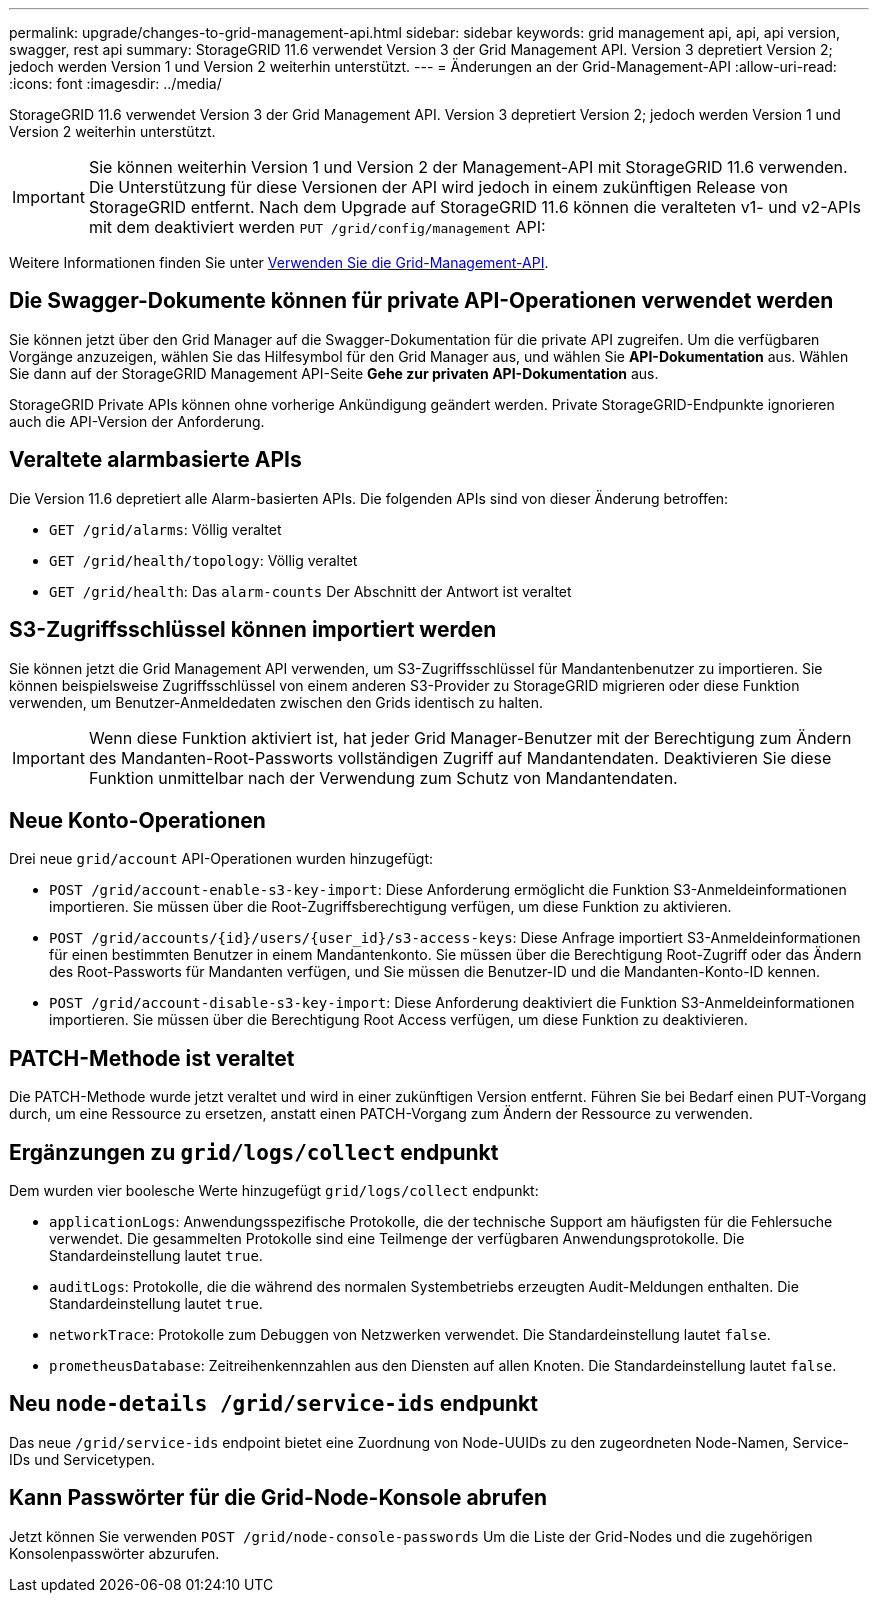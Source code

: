 ---
permalink: upgrade/changes-to-grid-management-api.html 
sidebar: sidebar 
keywords: grid management api, api, api version, swagger, rest api 
summary: StorageGRID 11.6 verwendet Version 3 der Grid Management API. Version 3 depretiert Version 2; jedoch werden Version 1 und Version 2 weiterhin unterstützt. 
---
= Änderungen an der Grid-Management-API
:allow-uri-read: 
:icons: font
:imagesdir: ../media/


[role="lead"]
StorageGRID 11.6 verwendet Version 3 der Grid Management API. Version 3 depretiert Version 2; jedoch werden Version 1 und Version 2 weiterhin unterstützt.


IMPORTANT: Sie können weiterhin Version 1 und Version 2 der Management-API mit StorageGRID 11.6 verwenden. Die Unterstützung für diese Versionen der API wird jedoch in einem zukünftigen Release von StorageGRID entfernt. Nach dem Upgrade auf StorageGRID 11.6 können die veralteten v1- und v2-APIs mit dem deaktiviert werden `PUT /grid/config/management` API:

Weitere Informationen finden Sie unter xref:../admin/using-grid-management-api.adoc[Verwenden Sie die Grid-Management-API].



== Die Swagger-Dokumente können für private API-Operationen verwendet werden

Sie können jetzt über den Grid Manager auf die Swagger-Dokumentation für die private API zugreifen. Um die verfügbaren Vorgänge anzuzeigen, wählen Sie das Hilfesymbol für den Grid Manager aus, und wählen Sie *API-Dokumentation* aus. Wählen Sie dann auf der StorageGRID Management API-Seite *Gehe zur privaten API-Dokumentation* aus.

StorageGRID Private APIs können ohne vorherige Ankündigung geändert werden. Private StorageGRID-Endpunkte ignorieren auch die API-Version der Anforderung.



== Veraltete alarmbasierte APIs

Die Version 11.6 depretiert alle Alarm-basierten APIs. Die folgenden APIs sind von dieser Änderung betroffen:

* `GET /grid/alarms`: Völlig veraltet
* `GET /grid/health/topology`: Völlig veraltet
* `GET /grid/health`: Das `alarm-counts` Der Abschnitt der Antwort ist veraltet




== S3-Zugriffsschlüssel können importiert werden

Sie können jetzt die Grid Management API verwenden, um S3-Zugriffsschlüssel für Mandantenbenutzer zu importieren. Sie können beispielsweise Zugriffsschlüssel von einem anderen S3-Provider zu StorageGRID migrieren oder diese Funktion verwenden, um Benutzer-Anmeldedaten zwischen den Grids identisch zu halten.


IMPORTANT: Wenn diese Funktion aktiviert ist, hat jeder Grid Manager-Benutzer mit der Berechtigung zum Ändern des Mandanten-Root-Passworts vollständigen Zugriff auf Mandantendaten. Deaktivieren Sie diese Funktion unmittelbar nach der Verwendung zum Schutz von Mandantendaten.



== Neue Konto-Operationen

Drei neue `grid/account` API-Operationen wurden hinzugefügt:

* `POST /grid​/account-enable-s3-key-import`: Diese Anforderung ermöglicht die Funktion S3-Anmeldeinformationen importieren. Sie müssen über die Root-Zugriffsberechtigung verfügen, um diese Funktion zu aktivieren.
* `POST /grid​/accounts​/{id}​/users​/{user_id}​/s3-access-keys`: Diese Anfrage importiert S3-Anmeldeinformationen für einen bestimmten Benutzer in einem Mandantenkonto. Sie müssen über die Berechtigung Root-Zugriff oder das Ändern des Root-Passworts für Mandanten verfügen, und Sie müssen die Benutzer-ID und die Mandanten-Konto-ID kennen.
* `POST /grid​/account-disable-s3-key-import`: Diese Anforderung deaktiviert die Funktion S3-Anmeldeinformationen importieren. Sie müssen über die Berechtigung Root Access verfügen, um diese Funktion zu deaktivieren.




== PATCH-Methode ist veraltet

Die PATCH-Methode wurde jetzt veraltet und wird in einer zukünftigen Version entfernt. Führen Sie bei Bedarf einen PUT-Vorgang durch, um eine Ressource zu ersetzen, anstatt einen PATCH-Vorgang zum Ändern der Ressource zu verwenden.



== Ergänzungen zu `grid/logs/collect` endpunkt

Dem wurden vier boolesche Werte hinzugefügt `grid/logs/collect` endpunkt:

* `applicationLogs`: Anwendungsspezifische Protokolle, die der technische Support am häufigsten für die Fehlersuche verwendet. Die gesammelten Protokolle sind eine Teilmenge der verfügbaren Anwendungsprotokolle. Die Standardeinstellung lautet `true`.
* `auditLogs`: Protokolle, die die während des normalen Systembetriebs erzeugten Audit-Meldungen enthalten. Die Standardeinstellung lautet `true`.
* `networkTrace`: Protokolle zum Debuggen von Netzwerken verwendet. Die Standardeinstellung lautet `false`.
* `prometheusDatabase`: Zeitreihenkennzahlen aus den Diensten auf allen Knoten. Die Standardeinstellung lautet `false`.




== Neu `​node-details /grid​/service-ids` endpunkt

Das neue `​/grid​/service-ids` endpoint bietet eine Zuordnung von Node-UUIDs zu den zugeordneten Node-Namen, Service-IDs und Servicetypen.



== Kann Passwörter für die Grid-Node-Konsole abrufen

Jetzt können Sie verwenden `POST ​/grid​/node-console-passwords` Um die Liste der Grid-Nodes und die zugehörigen Konsolenpasswörter abzurufen.
